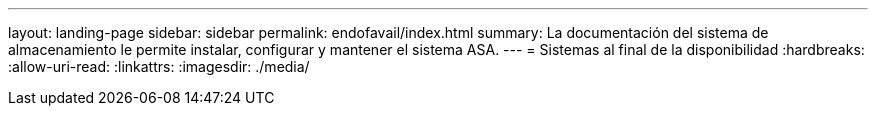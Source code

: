 ---
layout: landing-page 
sidebar: sidebar 
permalink: endofavail/index.html 
summary: La documentación del sistema de almacenamiento le permite instalar, configurar y mantener el sistema ASA. 
---
= Sistemas al final de la disponibilidad
:hardbreaks:
:allow-uri-read: 
:linkattrs: 
:imagesdir: ./media/



